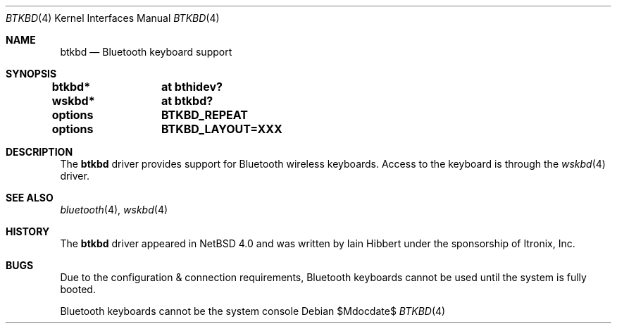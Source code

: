 .\" $OpenBSD$
.\" $NetBSD: btkbd.4,v 1.3 2006/12/23 06:58:20 wiz Exp $
.\"
.\" Copyright (c) 2006 Itronix Inc.
.\" All rights reserved.
.\"
.\" Written by Iain Hibbert for Itronix Inc.
.\"
.\" Redistribution and use in source and binary forms, with or without
.\" modification, are permitted provided that the following conditions
.\" are met:
.\" 1. Redistributions of source code must retain the above copyright
.\"    notice, this list of conditions and the following disclaimer.
.\" 2. Redistributions in binary form must reproduce the above copyright
.\"    notice, this list of conditions and the following disclaimer in the
.\"    documentation and/or other materials provided with the distribution.
.\" 3. The name of Itronix Inc. may not be used to endorse
.\"    or promote products derived from this software without specific
.\"    prior written permission.
.\"
.\" THIS SOFTWARE IS PROVIDED BY ITRONIX INC. ``AS IS'' AND
.\" ANY EXPRESS OR IMPLIED WARRANTIES, INCLUDING, BUT NOT LIMITED
.\" TO, THE IMPLIED WARRANTIES OF MERCHANTABILITY AND FITNESS FOR A PARTICULAR
.\" PURPOSE ARE DISCLAIMED.  IN NO EVENT SHALL ITRONIX INC. BE LIABLE FOR ANY
.\" DIRECT, INDIRECT, INCIDENTAL, SPECIAL, EXEMPLARY, OR CONSEQUENTIAL DAMAGES
.\" (INCLUDING, BUT NOT LIMITED TO, PROCUREMENT OF SUBSTITUTE GOODS OR SERVICES;
.\" LOSS OF USE, DATA, OR PROFITS; OR BUSINESS INTERRUPTION) HOWEVER CAUSED AND
.\" ON ANY THEORY OF LIABILITY, WHETHER IN
.\" CONTRACT, STRICT LIABILITY, OR TORT (INCLUDING NEGLIGENCE OR OTHERWISE)
.\" ARISING IN ANY WAY OUT OF THE USE OF THIS SOFTWARE, EVEN IF ADVISED OF THE
.\" POSSIBILITY OF SUCH DAMAGE.
.\"
.\"
.Dd $Mdocdate$
.Dt BTKBD 4
.Os
.Sh NAME
.Nm btkbd
.Nd Bluetooth keyboard support
.Sh SYNOPSIS
.Cd "btkbd*	at bthidev?"
.Cd "wskbd*	at btkbd?"
.Pp
.Cd options	BTKBD_REPEAT
.Cd options	BTKBD_LAYOUT=XXX
.Sh DESCRIPTION
The
.Nm
driver provides support for Bluetooth wireless keyboards.
Access to the keyboard is through the
.Xr wskbd 4
driver.
.Sh SEE ALSO
.Xr bluetooth 4 ,
.Xr wskbd 4
.Sh HISTORY
The
.Nm
driver appeared in
.Nx 4.0
and was written by
.An Iain Hibbert
under the sponsorship of Itronix, Inc.
.Sh BUGS
Due to the configuration & connection requirements, Bluetooth keyboards
cannot be used until the system is fully booted.
.Pp
Bluetooth keyboards cannot be the system console

